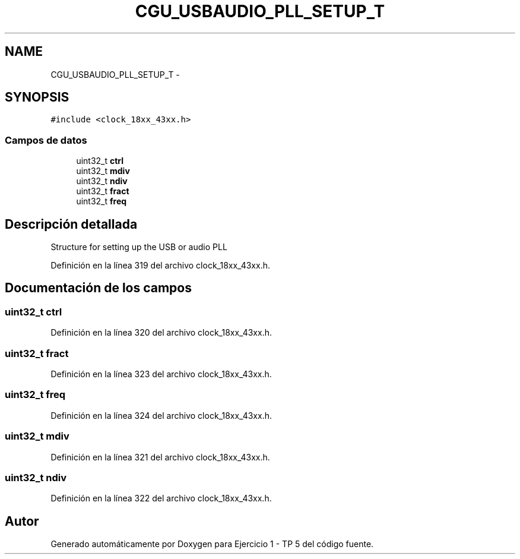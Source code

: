 .TH "CGU_USBAUDIO_PLL_SETUP_T" 3 "Viernes, 14 de Septiembre de 2018" "Ejercicio 1 - TP 5" \" -*- nroff -*-
.ad l
.nh
.SH NAME
CGU_USBAUDIO_PLL_SETUP_T \- 
.SH SYNOPSIS
.br
.PP
.PP
\fC#include <clock_18xx_43xx\&.h>\fP
.SS "Campos de datos"

.in +1c
.ti -1c
.RI "uint32_t \fBctrl\fP"
.br
.ti -1c
.RI "uint32_t \fBmdiv\fP"
.br
.ti -1c
.RI "uint32_t \fBndiv\fP"
.br
.ti -1c
.RI "uint32_t \fBfract\fP"
.br
.ti -1c
.RI "uint32_t \fBfreq\fP"
.br
.in -1c
.SH "Descripción detallada"
.PP 
Structure for setting up the USB or audio PLL 
.PP
Definición en la línea 319 del archivo clock_18xx_43xx\&.h\&.
.SH "Documentación de los campos"
.PP 
.SS "uint32_t ctrl"

.PP
Definición en la línea 320 del archivo clock_18xx_43xx\&.h\&.
.SS "uint32_t fract"

.PP
Definición en la línea 323 del archivo clock_18xx_43xx\&.h\&.
.SS "uint32_t freq"

.PP
Definición en la línea 324 del archivo clock_18xx_43xx\&.h\&.
.SS "uint32_t mdiv"

.PP
Definición en la línea 321 del archivo clock_18xx_43xx\&.h\&.
.SS "uint32_t ndiv"

.PP
Definición en la línea 322 del archivo clock_18xx_43xx\&.h\&.

.SH "Autor"
.PP 
Generado automáticamente por Doxygen para Ejercicio 1 - TP 5 del código fuente\&.
